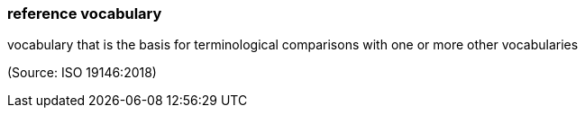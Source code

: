 === reference vocabulary

vocabulary that is the basis for terminological comparisons with one or more other vocabularies

(Source: ISO 19146:2018)

